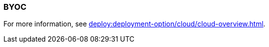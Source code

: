 === BYOC
:term-name: BYOC
:hover-text: Bring Your Own Cloud (BYOC) is a fully-managed Redpanda Cloud deployment where clusters run in your private cloud, so all data is contained in your own environment. 
:category: Cloud

For more information, see xref:deploy:deployment-option/cloud/cloud-overview.adoc#byoc[].
